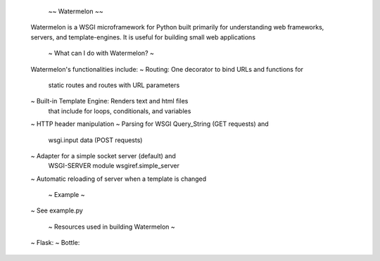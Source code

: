 

                     ~~ Watermelon ~~

    Watermelon is a WSGI microframework for Python built
    primarily for understanding web frameworks, servers, 
    and template-engines. It is useful for building small
    web applications 


            ~ What can I do with Watermelon? ~ 

    Watermelon's functionalities include:
    ~ Routing: One decorator to bind URLs and functions for
        static routes and routes with URL parameters
    ~ Built-in Template Engine: Renders text and html files
        that include for loops, conditionals, and variables
    ~ HTTP header manipulation 
    ~ Parsing for WSGI Query_String (GET requests) and 
        wsgi.input data (POST requests)
    ~ Adapter for a simple socket server (default) and 
        WSGI-SERVER module wsgiref.simple_server
    ~ Automatic reloading of server when a template is changed

                    ~ Example ~ 

    ~ See example.py

        ~ Resources used in building Watermelon ~

    ~ Flask:
    ~ Bottle:

